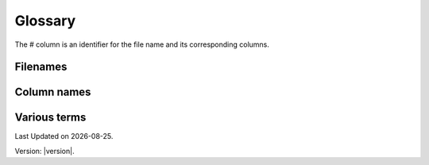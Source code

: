 Glossary
========

The # column is an identifier for the file name and its corresponding columns. 

Filenames
---------
.. csv-table:: Overview of the input files and contents.
  :file: tables\filenames_csv.csv
  :header-rows: 1
  :widths: 80 80 80 80 80
  :delim: ;


Column names
------------
.. csv-table:: Overview of the column names with explanation.
  :file: tables\column_names_csv.csv
  :header-rows: 1
  :widths: 3 7 7 35 35
  :delim: ;


Various terms
-------------
.. csv-table:: Various terms used in the model and its description. 
  :file: tables\glossary_various_terms_csv.csv
  :header-rows: 1
  :widths: 10 10 30 30
  :delim: ;

.. |date| date::

Last Updated on |date|.

Version: |version|.